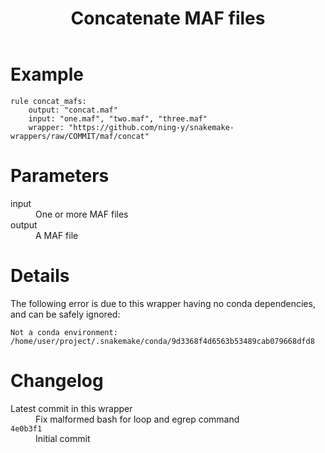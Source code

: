 #+TITLE: Concatenate MAF files

* Example

#+begin_src
rule concat_mafs:
    output: "concat.maf"
    input: "one.maf", "two.maf", "three.maf"
    wrapper: "https://github.com/ning-y/snakemake-wrappers/raw/COMMIT/maf/concat"
#+end_src

* Parameters

- input ::
  One or more MAF files
- output ::
  A MAF file

* Details

The following error is due to this wrapper having no conda dependencies, and can be safely ignored:

#+begin_src
Not a conda environment: /home/user/project/.snakemake/conda/9d3368f4d6563b53489cab079668dfd8
#+end_src

* Changelog

- Latest commit in this wrapper :: Fix malformed bash for loop and egrep command
- ~4e0b3f1~ :: Initial commit
